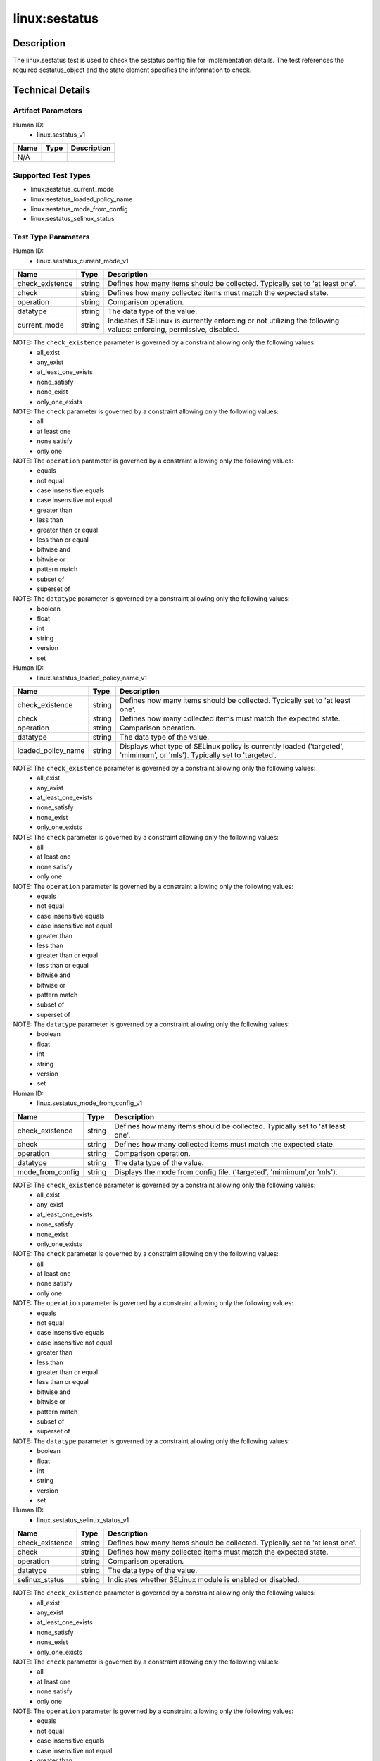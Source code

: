 linux:sestatus
==============

Description
-----------
The linux.sestatus test is used to check the sestatus config file for implementation details. The test references the required sestatus_object and the state element specifies the information to check. 

Technical Details
-----------------

Artifact Parameters
~~~~~~~~~~~~~~~~~~~

Human ID: 
  - linux.sestatus_v1

.. table:: linux.sestatus_v1_parameters
   :widths: 33, 8, 33
=================================  ========  =================================
Name                               Type      Description	
=================================  ========  =================================
N/A
=================================  ========  =================================


Supported Test Types
~~~~~~~~~~~~~~~~~~~~

- linux:sestatus_current_mode
- linux:sestatus_loaded_policy_name
- linux:sestatus_mode_from_config
- linux:sestatus_selinux_status

Test Type Parameters
~~~~~~~~~~~~~~~~~~~~

Human ID: 
  - linux.sestatus_current_mode_v1

.. table:: linux.sestatus_current_mode_v1_parameters
   :widths: 33, 8, 33
=================================  ========  =================================
Name                               Type      Description	
=================================  ========  =================================
check_existence                    string    Defines how many items should be collected. Typically set to 'at least one'.
check                              string    Defines how many collected items must match the expected state.
operation                          string    Comparison operation.
datatype                           string    The data type of the value.
current_mode                       string    Indicates if SELinux is currently enforcing or not utilizing the following values: enforcing, permissive, disabled.
=================================  ========  =================================

NOTE: The ``check_existence`` parameter is governed by a constraint allowing only the following values:
  - all_exist
  - any_exist 
  - at_least_one_exists 
  - none_satisfy 
  - none_exist 
  - only_one_exists


NOTE: The ``check`` parameter is governed by a constraint allowing only the following values:
  - all
  - at least one
  - none satisfy
  - only one


NOTE: The ``operation`` parameter is governed by a constraint allowing only the following values:
  - equals
  - not equal
  - case insensitive equals
  - case insensitive not equal
  - greater than
  - less than
  - greater than or equal
  - less than or equal 
  - bitwise and 
  - bitwise or
  - pattern match
  - subset of 
  - superset of


NOTE: The ``datatype`` parameter is governed by a constraint allowing only the following values:
  - boolean
  - float
  - int
  - string
  - version
  - set


Human ID: 
  - linux.sestatus_loaded_policy_name_v1

.. table:: linux.sestatus_loaded_policy_name_v1_parameters
   :widths: 33, 8, 33
=================================  ========  =================================
Name                               Type      Description	
=================================  ========  =================================
check_existence                    string    Defines how many items should be collected. Typically set to 'at least one'.
check                              string    Defines how many collected items must match the expected state.
operation                          string    Comparison operation.
datatype                           string    The data type of the value.
loaded_policy_name                 string    Displays what type of SELinux policy is currently loaded ('targeted', 'mimimum', or 'mls'). Typically set to 'targeted'.
=================================  ========  =================================

NOTE: The ``check_existence`` parameter is governed by a constraint allowing only the following values:
  - all_exist
  - any_exist 
  - at_least_one_exists 
  - none_satisfy 
  - none_exist 
  - only_one_exists


NOTE: The ``check`` parameter is governed by a constraint allowing only the following values:
  - all
  - at least one
  - none satisfy
  - only one


NOTE: The ``operation`` parameter is governed by a constraint allowing only the following values:
  - equals
  - not equal
  - case insensitive equals
  - case insensitive not equal
  - greater than
  - less than
  - greater than or equal
  - less than or equal 
  - bitwise and 
  - bitwise or
  - pattern match
  - subset of 
  - superset of


NOTE: The ``datatype`` parameter is governed by a constraint allowing only the following values:
  - boolean
  - float
  - int
  - string
  - version
  - set


Human ID: 
  - linux.sestatus_mode_from_config_v1

.. table:: linux.sestatus_mode_from_config_v1_parameters
   :widths: 33, 8, 33
=================================  ========  =================================
Name                               Type      Description	
=================================  ========  =================================
check_existence                    string    Defines how many items should be collected. Typically set to 'at least one'.
check                              string    Defines how many collected items must match the expected state.
operation                          string    Comparison operation.
datatype                           string    The data type of the value.
mode_from_config                   string    Displays the mode from config file. ('targeted', 'mimimum',or 'mls').
=================================  ========  =================================

NOTE: The ``check_existence`` parameter is governed by a constraint allowing only the following values:
  - all_exist
  - any_exist 
  - at_least_one_exists 
  - none_satisfy 
  - none_exist 
  - only_one_exists


NOTE: The ``check`` parameter is governed by a constraint allowing only the following values:
  - all
  - at least one
  - none satisfy
  - only one


NOTE: The ``operation`` parameter is governed by a constraint allowing only the following values:
  - equals
  - not equal
  - case insensitive equals
  - case insensitive not equal
  - greater than
  - less than
  - greater than or equal
  - less than or equal 
  - bitwise and 
  - bitwise or
  - pattern match
  - subset of 
  - superset of


NOTE: The ``datatype`` parameter is governed by a constraint allowing only the following values:
  - boolean
  - float
  - int
  - string
  - version
  - set


Human ID: 
  - linux.sestatus_selinux_status_v1

.. table:: linux.sestatus_selinux_status_v1_parameters
   :widths: 33, 8, 33
=================================  ========  =================================
Name                               Type      Description	
=================================  ========  =================================
check_existence                    string    Defines how many items should be collected. Typically set to 'at least one'.
check                              string    Defines how many collected items must match the expected state.
operation                          string    Comparison operation.
datatype                           string    The data type of the value.
selinux_status                     string    Indicates whether SELinux module is enabled or disabled.
=================================  ========  =================================

NOTE: The ``check_existence`` parameter is governed by a constraint allowing only the following values:
  - all_exist
  - any_exist 
  - at_least_one_exists 
  - none_satisfy 
  - none_exist 
  - only_one_exists


NOTE: The ``check`` parameter is governed by a constraint allowing only the following values:
  - all
  - at least one
  - none satisfy
  - only one


NOTE: The ``operation`` parameter is governed by a constraint allowing only the following values:
  - equals
  - not equal
  - case insensitive equals
  - case insensitive not equal
  - greater than
  - less than
  - greater than or equal
  - less than or equal 
  - bitwise and 
  - bitwise or
  - pattern match
  - subset of 
  - superset of


NOTE: The ``datatype`` parameter is governed by a constraint allowing only the following values:
  - boolean
  - float
  - int
  - string
  - version
  - set


Generated Content
~~~~~~~~~~~~~~~~~

linux.sestatus_current_mode_v1

XCCDF+AE
^^^^^^^^

This is what the AE check looks like, inside a Rule, in the XCCDF

::

  <xccdf:check system="https://benchmarks.cisecurity.org/ae/0.5">
    <xccdf:check-content>
      <ae:artifact_expression id="xccdf_org.cisecurity.benchmarks_ae_[SECTION-NUMBER]">
        <ae:artifact_oval_id>[ARTIFACT-OVAL-ID]</ae:artifact_oval_id>
        <ae:title>[RECOMMENDATION-TITLE]</ae:title>
        <ae:artifact type="[ARTIFACT-TYPE-NAME]">
          <ae:parameters />
        </ae:artifact type>
          <ae:parameters />
        <ae:test type="[TEST-TYPE-NAME]">
          <ae:parameters>
            <ae:parameter dt="string" name="check_existence">[check_existence.value]</ae:parameter>
            <ae:parameter dt="string" name="check">[check.value]</ae:parameter>
            <ae:parameter dt="string" name="operation">[operation.value]</ae:parameter>
            <ae:parameter dt="string" name="datatype">[datatype.value]</ae:parameter>
            <ae:parameter dt="string" name="current_mode">[current_mode.value]</ae:parameter>
          </ae:parameters>
        </ae:test>
        <ae:profiles>
          <ae:profile idref="xccdf_org.cisecurity.benchmarks_profile_Level_2" />
        </ae:profiles>
      </ae:artifact_expression>
    </xccdf:check-content>
  </xccdf:check>


SCAP
^^^^

XCCDF
'''''

For ``linux.sestatus_v1`` artifacts, the xccdf:check looks like this.
There is no Value element in the XCCDF for this Artifact.

::

  <check system="http://oval.mitre.org/XMLSchema/oval-definitions-5">
    <check-content-ref 
      href="[BENCHMARK-TITLE]" 
      name="oval:org.cisecurity.benchmarks.[PLATFORM]:def:[ARTIFACT-OVAL-ID]" />
  </check>


OVAL
''''

Test 

::

  <sestatus_test 
    xmlns="http://oval.mitre.org/XMLSchema/oval-definitions-5#linux"
    id="oval:org.cisecurity.benchmarks.[PLATFORM]:tst:[ARTIFACT-OVAL-ID]" 
    check="[check.value]" 
    check_existence="[check_existence.value]" 
    comment="[RECOMMENDATION-TITLE]" 
    version="1">
    <object object_ref="oval:org.cisecurity.benchmarks.[PLATFORM]:obj:[ARTIFACT-OVAL-ID]" />
    <state state_ref="oval:org.cisecurity.benchmarks.[PLATFORM]:ste:[ARTIFACT-OVAL-ID]" />
  </sestatus_test>

Object     

::

  <sestatus_object 
    xmlns="http://oval.mitre.org/XMLSchema/oval-definitions-5#linux" 
    id="oval:org.cisecurity.benchmarks.[PLATFORM]:obj:[ARTIFACT-OVAL-ID]" 
    comment="[RECOMMENDATION-TITLE]" 
    version="1" />
 
State  

::

  <sestatus_state
    xmlns="http://oval.mitre.org/XMLSchema/oval-definitions-5#linux" 
    comment="[RECOMMENDATION-TITLE]" 
    id="oval:org.cisecurity.benchmarks.[PLATFORM]:ste:[ARTIFACT-OVAL-ID]" 
    version="1">
    <current_mode 
      datatype="[datatype.value]" 
      operation="[operation.value]">
      [current_mode.value]
    </current_mode>
  </sestatus_state>


YAML
^^^^

::

  - artifact-expression:
    artifact-unique-id: "[ARTIFACT-OVAL-ID]"
    artifact-title: "[RECOMMENDATION-TITLE]"
      artifact:
        type: "[ARTIFACT-TYPE-NAME]"
        parameters: []
      test:
        type: "[TEST-TYPE-NAME]"
        parameters:
        - parameter:
            name: "check_existence"
            dt: "string"
            value: "[check_existence.value]"
        - parameter:
            name: "check"
            dt: "string"
            value: "[check.value]"
        - parameter:
            name: "operation"
            dt: "string"
            value: "[operation.value]"
        - parameter:
            name: "datatype"
            dt: "string"
            value: "[datatype.value]"
        - parameter:
            name: "current_mode"
            dt: "string"
            value: "[current_mode.value]"


JSON
^^^^

::

  {
    "artifact-expression": {
      "artifact-unique-id": "[ARTIFACT-OVAL-ID]",
      "artifact-title": "[RECOMMENDATION-TITLE]",
      "artifact": {
        "type": "[ARTIFACT-TYPE-NAME]",
        "parameters": []
      },
      "test": {
        "type": "[TEST-TYPE-NAME]",
        "parameters": [
          {
            "parameter": {
              "name": "check_existence",
              "dt": "string",
              "value": "[check_existence.value]"
              }
          },
          {
            "parameter": {
              "name": "check",
              "dt": "string",
              "value": "[check.value]"
            }
          },
          {
            "parameter": {
              "name": "operation",
              "dt": "string",
              "value": "[operation.value]"
            }
          },
          {
            "parameter": {
              "name": "datatype",
              "dt": "string",
              "value": "[datatype.value]"
            }
          },
          {
            "parameter": {
              "name": "current_mode",
              "dt": "string",
              "value": "[current_mode.value]"
            }
          }
        ]
      }
    }
  }


.. _generated-content-1:
  
Generated Content
~~~~~~~~~~~~~~~~~

linux.sestatus_loaded_policy_name_v1

XCCDF+AE
^^^^^^^^

This is what the AE check looks like, inside a Rule, in the XCCDF

::

  <xccdf:check system="https://benchmarks.cisecurity.org/ae/0.5">
    <xccdf:check-content>
      <ae:artifact_expression id="xccdf_org.cisecurity.benchmarks_ae_[SECTION-NUMBER]">
        <ae:artifact_oval_id>[ARTIFACT-OVAL-ID]</ae:artifact_oval_id>
        <ae:title>[RECOMMENDATION-TITLE]</ae:title>
        <ae:artifact type="[ARTIFACT-TYPE-NAME]">
          <ae:parameters />
        </ae:artifact type>
        <ae:test type="[TEST-TYPE-NAME]">
          <ae:parameters>
            <ae:parameter dt="string" name="check_existence">[check_existence.value]</ae:parameter>
            <ae:parameter dt="string" name="check">[check.value]</ae:parameter>
            <ae:parameter dt="string" name="operation">[operation.value]</ae:parameter>
            <ae:parameter dt="string" name="datatype">[datatype.value]</ae:parameter>
            <ae:parameter dt="string" name="loaded_policy_name">[loaded_policy_name.value]</ae:parameter>
          </ae:parameters>
        </ae:test>
        <ae:profiles>
          <ae:profile idref="xccdf_org.cisecurity.benchmarks_profile_Level_2" />
        </ae:profiles>
      </ae:artifact_expression>
    </xccdf:check-content>
  </xccdf:check>

SCAP
^^^^

XCCDF
'''''

For ``linux.sestatus_v1`` artifacts, the xccdf:check looks like this.
There is no Value element in the XCCDF for this Artifact.

::

  <check system="http://oval.mitre.org/XMLSchema/oval-definitions-5">
    <check-content-ref 
      href="[BENCHMARK-TITLE]"      
      name="oval:org.cisecurity.benchmarks.[PLATFORM]:def:[ARTIFACT-OVAL-ID]" />
  </check>


OVAL
''''

Test 

::

  <sestatus_test 
    xmlns="http://oval.mitre.org/XMLSchema/oval-definitions-5#linux" 
    id="oval:org.cisecurity.benchmarks.[PLATFORM]:tst:[ARTIFACT-OVAL-ID]" 
    check="[check.value]" 
    check_existence="[check_existence.value]" 
    comment="[RECOMMENDATION-TITLE]" 
    version="1">
    <object object_ref="oval:org.cisecurity.benchmarks.[PLATFORM]:obj:[ARTIFACT-OVAL-ID]" />
    <state state_ref="oval:org.cisecurity.benchmarks.[PLATFORM]:ste:[ARTIFACT-OVAL-ID]" />
  </sestatus_test>

Object     

::

  <sestatus_object 
    xmlns="http://oval.mitre.org/XMLSchema/oval-definitions-5#linux" 
    comment="[RECOMMENDATION-TITLE]" 
    id="oval:org.cisecurity.benchmarks.[PLATFORM]:obj:[ARTIFACT-OVAL-ID]" 
    version="1" />
 
State  

::

  <sestatus_state
    xmlns="http://oval.mitre.org/XMLSchema/oval-definitions-5#linux" 
    comment="[RECOMMENDATION-TITLE]" 
    id="oval:org.cisecurity.benchmarks.[PLATFORM]:ste:[ARTIFACT-OVAL-ID]" 
    version="1">
    <loaded_policy_name 
      datatype="[datatype.value]" 
      operation="[operation.value]">
      [loaded_policy_name.value]
    </loaded_policy_name>
  </sestatus_state>


YAML
^^^^

::

  - artifact-expression:
    artifact-unique-id: "[ARTIFACT-OVAL-ID]"
    artifact-title: "[RECOMMENDATION-TITLE]"
      artifact:
        type: "[ARTIFACT-TYPE-NAME]"
        parameters: []
      test:
        type: "[TEST-TYPE-NAME]"
        parameters:
        - parameter:
            name: "check_existence"
            dt: "string"
            value: "[check_existence.value]"
        - parameter:
            name: "check"
            dt: "string"
            value: "[check.value]"
        - parameter:
            name: "operation"
            dt: "string"
            value: "[operation.value]"
        - parameter:
            name: "datatype"
            dt: "string"
            value: "[datatype.value]"
        - parameter:
            name: "loaded_policy_name"
            dt: "string"
            value: "[loaded_policy_name.value]"


JSON
^^^^

::

  {
    "artifact-expression": {
      "artifact-unique-id": "[ARTIFACT-OVAL-ID]",
      "artifact-title": "[RECOMMENDATION-TITLE]",
      "artifact": {
        "type": "[ARTIFACT-TYPE-NAME]",
        "parameters": []
      },
      "test": {
        "type": "[TEST-TYPE-NAME]",
        "parameters": [
          {
            "parameter": {
              "name": "check_existence",
              "dt": "string",
              "value": "[check_existence.value]"
              }
          },
          {
            "parameter": {
              "name": "check",
              "dt": "string",
              "value": "[check.value]"
            }
          },
          {
            "parameter": {
              "name": "operation",
              "dt": "string",
              "value": "[operation.value]"
            }
          },
          {
            "parameter": {
              "name": "datatype",
              "dt": "string",
              "value": "[datatype.value]"
            }
          },
          {
            "parameter": {
              "name": "loaded_policy_name",
              "dt": "string",
              "value": "[loaded_policy_name.value]"
            }
          }
        ]
      }
    }
  }


Generated Content
~~~~~~~~~~~~~~~~~

linux.sestatus_mode_from_config_v1

XCCDF+AE
^^^^^^^^

This is what the AE check looks like, inside a Rule, in the XCCDF

::

  <xccdf:check system="https://benchmarks.cisecurity.org/ae/0.5">
    <xccdf:check-content>
      <ae:artifact_expression id="xccdf_org.cisecurity.benchmarks_ae_[SECTION-NUMBER]">
        <ae:artifact_oval_id>[ARTIFACT-OVAL-ID]</ae:artifact_oval_id>
        <ae:title>[RECOMMENDATION-TITLE]</ae:title>
        <ae:artifact type="[ARTIFACT-TYPE-NAME]">
          <ae:parameters />
        </ae:artifact type>
        <ae:test type="[TEST-TYPE-NAME]">
          <ae:parameters>
            <ae:parameter dt="string" name="check_existence">[check_existence.value]</ae:parameter>
            <ae:parameter dt="string" name="check">[check.value]</ae:parameter>
            <ae:parameter dt="string" name="operation">[operation.value]</ae:parameter>
            <ae:parameter dt="string" name="datatype">[datatype.value]</ae:parameter>
            <ae:parameter dt="string" name="mode_from_config">[mode_from_config.value]</ae:parameter>
          </ae:parameters>
        </ae:test>
        <ae:profiles>
          <ae:profile idref="xccdf_org.cisecurity.benchmarks_profile_Level_2" />
        </ae:profiles>
      </ae:artifact_expression>
    </xccdf:check-content>
  </xccdf:check>


SCAP
^^^^

XCCDF
'''''

For ``linux.sestatus_v1`` artifacts, the xccdf:check looks like this.
There is no Value element in the XCCDF for this Artifact.

::

  <check system="http://oval.mitre.org/XMLSchema/oval-definitions-5">
    <check-content-ref 
      href="[BENCHMARK-TITLE]" 
      name="oval:org.cisecurity.benchmarks.[PLATFORM]:def:[ARTIFACT-OVAL-ID]" />
  </check>


OVAL
''''

Test 

::

  <sestatus_test 
    xmlns="http://oval.mitre.org/XMLSchema/oval-definitions-5#linux" 
    id="oval:org.cisecurity.benchmarks.[PLATFORM]:tst:[ARTIFACT-OVAL-ID]" 
    check="[check.value]" 
    check_existence="[check_existence.value]" 
    comment="[RECOMMENDATION-TITLE]" 
    version="1">
    <object object_ref="oval:org.cisecurity.benchmarks.[PLATFORM]:obj:[ARTIFACT-OVAL-ID]" />
    <state state_ref="oval:org.cisecurity.benchmarks.[PLATFORM]:ste:[ARTIFACT-OVAL-ID]" />
  </sestatus_test>

Object     

::

  <sestatus_object 
    xmlns="http://oval.mitre.org/XMLSchema/oval-definitions-5#linux"
    id="oval:org.cisecurity.benchmarks.[PLATFORM]:obj:[ARTIFACT-OVAL-ID]" 
    comment="[RECOMMENDATION-TITLE]" 
    version="1" />
 
State  

::

  <sestatus_state
    xmlns="http://oval.mitre.org/XMLSchema/oval-definitions-5#linux"
    id="oval:org.cisecurity.benchmarks.[PLATFORM]:ste:[ARTIFACT-OVAL-ID]" 
    comment="[RECOMMENDATION-TITLE]" 
    version="1">
    <mode_from_config_file 
      datatype="[datatype.value]" 
      operation="[operation.value]">
      [loaded_policy_name.value]
    </mode_from_config_file>
  </sestatus_state>


YAML
^^^^

::

  - artifact-expression:
    artifact-unique-id: "[ARTIFACT-OVAL-ID]"
    artifact-title: "[RECOMMENDATION-TITLE]"
      artifact:
        type: "[ARTIFACT-TYPE-NAME]"
        parameters: []
      test:
        type: "[TEST-TYPE-NAME]"
        parameters:
        - parameter:
            name: "check_existence"
            dt: "string"
            value: "[check_existence.value]"
        - parameter:
            name: "check"
            dt: "string"
            value: "[check.value]"
        - parameter:
            name: "operation"
            dt: "string"
            value: "[operation.value]"
        - parameter:
            name: "datatype"
            dt: "string"
            value: "[datatype.value]"
        - parameter:
            name: "mode_from_config"
            dt: "string"
            value: "[mode_from_config.value]"


JSON
^^^^

::

  {
    "artifact-expression": {
      "artifact-unique-id": "[ARTIFACT-OVAL-ID]",
      "artifact-title": "[RECOMMENDATION-TITLE]",
      "artifact": {
        "type": "[ARTIFACT-TYPE-NAME]",
        "parameters": []
      },
      "test": {
        "type": "[TEST-TYPE-NAME]",
        "parameters": [
          {
            "parameter": {
              "name": "check_existence",
              "dt": "string",
              "value": "[check_existence.value]"
              }
          },
          {
            "parameter": {
              "name": "check",
              "dt": "string",
              "value": "[check.value]"
            }
          },
          {
            "parameter": {
              "name": "operation",
              "dt": "string",
              "value": "[operation.value]"
            }
          },
          {
            "parameter": {
              "name": "datatype",
              "dt": "string",
              "value": "[datatype.value]"
            }
          },
          {
            "parameter": {
              "name": "mode_from_config",
              "dt": "string",
              "value": "[mode_from_config.value]"
            }
          }
        ]
      }
    }
  }


Generated Content
~~~~~~~~~~~~~~~~~

linux.sestatus_selinux_status_v1

XCCDF+AE
^^^^^^^^

This is what the AE check looks like, inside a Rule, in the XCCDF

::

  <xccdf:check system="https://benchmarks.cisecurity.org/ae/0.5">
    <xccdf:check-content>
      <ae:artifact_expression id="xccdf_org.cisecurity.benchmarks_ae_[SECTION-NUMBER]">
        <ae:artifact_oval_id>[ARTIFACT-OVAL-ID]</ae:artifact_oval_id>
        <ae:title>[RECOMMENDATION-TITLE]</ae:title>
        <ae:artifact type="[ARTIFACT-TYPE-NAME]">
          <ae:parameters />
        </ae:artifact type>
        <ae:test type="[TEST-TYPE-NAME]">
          <ae:parameters>
            <ae:parameter dt="string" name="check_existence">[check_existence.value]</ae:parameter>
            <ae:parameter dt="string" name="check">[check.value]</ae:parameter>
            <ae:parameter dt="string" name="operation">[operation.value]</ae:parameter>
            <ae:parameter dt="string" name="datatype">[datatype.value]</ae:parameter>
            <ae:parameter dt="string" name="selinux_status ">[selinux_status .value]</ae:parameter>
          </ae:parameters>
        </ae:test>
        <ae:profiles>
          <ae:profile idref="xccdf_org.cisecurity.benchmarks_profile_Level_2" />
        </ae:profiles>
      </ae:artifact_expression>
    </xccdf:check-content>
  </xccdf:check>


SCAP
^^^^

XCCDF
'''''

For ``linux.sestatus_v1`` artifacts, the xccdf:check looks like this.
There is no Value element in the XCCDF for this Artifact.

::

  <check system="http://oval.mitre.org/XMLSchema/oval-definitions-5">
    <check-content-ref 
      href="[BENCHMARK-TITLE]" 
      name="oval:org.cisecurity.benchmarks.[PLATFORM]:def:[ARTIFACT-OVAL-ID]" />
  </check>


OVAL
''''

Test 

::

  <sestatus_test 
    xmlns="http://oval.mitre.org/XMLSchema/oval-definitions-5#linux"
    id="oval:org.cisecurity.benchmarks.[PLATFORM]:tst:[ARTIFACT-OVAL-ID]" 
    check_existence="[check_existence.value]" 
    check="[check.value]" 
    comment="[RECOMMENDATION-TITLE]" 
    version="1">
    <object object_ref="oval:org.cisecurity.benchmarks.[PLATFORM]:obj:[ARTIFACT-OVAL-ID]" />
    <state state_ref="oval:org.cisecurity.benchmarks.[PLATFORM]:ste:[ARTIFACT-OVAL-ID]" />
  </sestatus_test>

Object     

::

  <sestatus_object 
    xmlns="http://oval.mitre.org/XMLSchema/oval-definitions-5#linux" 
    id="oval:org.cisecurity.benchmarks.[PLATFORM]:obj:[ARTIFACT-OVAL-ID]" 
    comment="[RECOMMENDATION-TITLE]" 
    version="1" />
 
State  

::

  <sestatus_state
    xmlns="http://oval.mitre.org/XMLSchema/oval-definitions-5#linux" 
    id="oval:org.cisecurity.benchmarks.[PLATFORM]:ste:[ARTIFACT-OVAL-ID]" 
    comment="[RECOMMENDATION-TITLE]" 
    version="1">
    <selinux_status 
      datatype="[datatype.value]" 
      operation="[operation.value]">
      [loaded_policy_name.value]
    </selinux_status>
  </sestatus_state>


YAML
^^^^

::

  - artifact-expression:
    artifact-unique-id: "[ARTIFACT-OVAL-ID]"
    artifact-title: "[RECOMMENDATION-TITLE]"
      artifact:
        type: "[ARTIFACT-TYPE-NAME]"
        parameters: []
      test:
        type: "[TEST-TYPE-NAME]"
        parameters:
        - parameter:
            name: "check_existence"
            dt: "string"
            value: "[check_existence.value]"
        - parameter:
            name: "check"
            dt: "string"
            value: "[check.value]"
        - parameter:
            name: "operation"
            dt: "string"
            value: "[operation.value]"
        - parameter:
            name: "datatype"
            dt: "string"
            value: "[datatype.value]"
        - parameter:
            name: "selinux_status"
            dt: "string"
            value: "[selinux_status.value]"


JSON
^^^^

::

  {
    "artifact-expression": {
      "artifact-unique-id": "[ARTIFACT-OVAL-ID]",
      "artifact-title": "[RECOMMENDATION-TITLE]",
      "artifact": {
        "type": "[ARTIFACT-TYPE-NAME]",
        "parameters": []
      },
      "test": {
        "type": "[TEST-TYPE-NAME]",
        "parameters": [
          {
            "parameter": {
              "name": "check_existence",
              "dt": "string",
              "value": "[check_existence.value]"
              }
          },
          {
            "parameter": {
              "name": "check",
              "dt": "string",
              "value": "[check.value]"
            }
          },
          {
            "parameter": {
              "name": "operation",
              "dt": "string",
              "value": "[operation.value]"
            }
          },
          {
            "parameter": {
              "name": "datatype",
              "dt": "string",
              "value": "[datatype.value]"
            }
          },
          {
            "parameter": {
              "name": "selinux_status",
              "dt": "string",
              "value": "[selinux_status.value]"
            }
          }
        ]
      }
    }
  }
